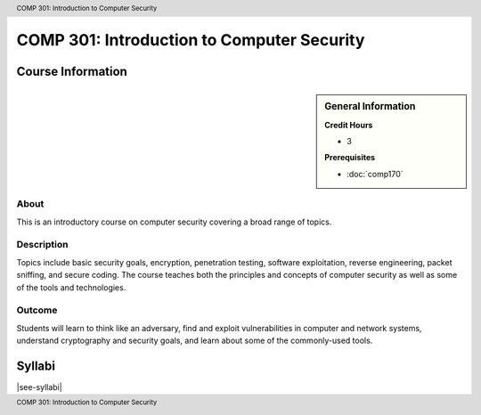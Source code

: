 .. header:: COMP  301: Introduction to Computer Security
.. footer:: COMP  301: Introduction to Computer Security

.. index::
    Introduction to Computer Security
    Introduction
    Computer Security
    Security
    COMP 301

############################################
COMP  301: Introduction to Computer Security
############################################

******************
Course Information
******************

.. sidebar:: General Information

    **Credit Hours**

    * 3

    **Prerequisites**

    * :doc:`comp170`

About
=====

This is an introductory course on computer security covering a broad range of topics.

Description
===========

Topics include basic security goals, encryption, penetration testing, software exploitation, reverse engineering, packet sniffing, and secure coding. The course teaches both the principles and concepts of computer security as well as some of the tools and technologies.

Outcome
=======

Students will learn to think like an adversary, find and exploit vulnerabilities in computer and network systems, understand cryptography and security goals, and learn about some of the commonly-used tools.

*******
Syllabi
*******

|see-syllabi|
